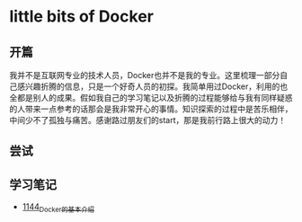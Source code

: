 * little bits of Docker
** 开篇
我并不是互联网专业的技术人员，Docker也并不是我的专业。这里梳理一部分自己感兴趣折腾的信息，只是一个好奇人员的初探。我简单用过Docker，利用的也全都是别人的成果。假如我自己的学习笔记以及折腾的过程能够给与我有同样疑惑的人带来一点参考的话那会是我非常开心的事情。知识探索的过程中是苦乐相伴，中间少不了孤独与痛苦。感谢路过朋友们的start，那是我前行路上很大的动力！
** 尝试
** 学习笔记
- [[https://greyzhang.blog.csdn.net/article/details/122910927][1144_Docker的基本介绍]]
